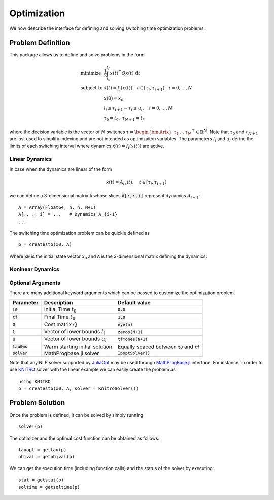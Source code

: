 ===============================
Optimization
===============================
We now describe the interface for defining and solving switching time optimization problems.

Problem Definition
==================
This package allows us to define and solve problems in the form

.. math::
  \begin{array}{ll}
    \mbox{minimize} & \frac{1}{2}\int_{t_0}^{t_f} x(t)^\top Q x(t)\; \mathrm{d}t \\
    \mbox{subject to} & \dot{x}(t) = f_i(x(t)) \quad t\in[\tau_i,\tau_{i+1}) \quad i = 0,\dots,N\\
    & x(0) = x_0\\
    & l_i \leq \tau_{i+1} - \tau_i \leq u_i,\quad i = 0,\dots,N\\
    &\tau_0 = t_0,\;\tau_{N+1} = t_f
  \end{array}


where the decision variable is the vector of :math:`N` switches :math:`\tau = \begin{bmatrix}\tau_1 & \dots & \tau_N\end{bmatrix}^\top\in \mathbb{R}^{N}`. Note that :math:`\tau_0` and :math:`\tau_{N+1}` are just used to simplify indexing and are not intended as optimizaiton variables. The parameters :math:`l_i` and :math:`u_i` define the limits of each switching interval where dynamics :math:`\dot{x}(t) = f_i(x(t))` are active.

Linear Dynamics
--------------------

In case when the dynamics are linear of the form

.. math::
  \dot{x}(t) = A_ix(t), \quad t\in [\tau_i,\tau_{i+1})

we can define a 3-dimensional matrix :code:`A` whose slices :code:`A[:,:,i]` represent dynamics :math:`A_{i-1}`:

::

  A = Array(Float64, n, n, N+1)
  A[:, :, i] = ...   # Dynamics A_{i-1}
  ...


The switching time optimization problem can be quickle defined as

::

  p = createsto(x0, A)

Where :code:`x0` is the initial state vector :math:`x_0` and :code:`A` is the 3-dimensional matrix defining the dynamics.


Noninear Dynamics
-------------------




Optional Arguments
---------------------
There are many additional keyword arguments which can be passed to customize the optimization problem.

+--------------------------+-------------------------------------+----------------------------------------------------+
|Parameter                 | Description                         | Default value                                      |
+==========================+=====================================+====================================================+
|:code:`t0`                | Initial Time :math:`t_0`            | :code:`0.0`                                        |
+--------------------------+-------------------------------------+----------------------------------------------------+
|:code:`tf`                | Final Time :math:`t_0`              | :code:`1.0`                                        |
+--------------------------+-------------------------------------+----------------------------------------------------+
|:code:`Q`                 | Cost matrix :math:`Q`               | :code:`eye(n)`                                     |
+--------------------------+-------------------------------------+----------------------------------------------------+
|:code:`l`                 | Vector of lower bounds :math:`l_i`  | :code:`zeros(N+1)`                                 |
+--------------------------+-------------------------------------+----------------------------------------------------+
|:code:`u`                 | Vector of lower bounds :math:`u_i`  | :code:`tf*ones(N+1)`                               |
+--------------------------+-------------------------------------+----------------------------------------------------+
|:code:`tau0ws`            | Warm starting initial solution      | Equally spaced between :code:`t0` and :code:`tf`   |
+--------------------------+-------------------------------------+----------------------------------------------------+
|:code:`solver`            | MathProgbase.jl solver              | :code:`IpoptSolver()`                              |
+--------------------------+-------------------------------------+----------------------------------------------------+

Note that any NLP solver supported by `JuliaOpt <http://www.juliaopt.org/>`_ may be used through `MathProgBase.jl <https://github.com/JuliaOpt/MathProgBase.jl/>`_ interface. For instance, in order to use `KNITRO <https://github.com/JuliaOpt/KNITRO.jl/>`_ solver with the linear example we can easily create the problem as

::

  using KNITRO
  p = createsto(x0, A, solver = KnitroSolver())


Problem Solution
======================

Once the problem is defined, it can be solved by simply running

::

  solve!(p)

The optimizer and the optimal cost function can be obtained as follows:
::

  tauopt = gettau(p)
  objval = getobjval(p)

We can get the execution time (including function calls) and the status of the solver by executing:

::

  stat = getstat(p)
  soltime = getsoltime(p)
